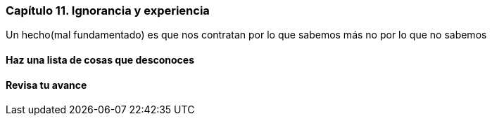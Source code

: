 
=== Capítulo 11. Ignorancia y experiencia

Un hecho(mal fundamentado) es que nos contratan por lo que sabemos más no por lo que no sabemos

==== Haz una lista de cosas que desconoces

==== Revisa tu avance

